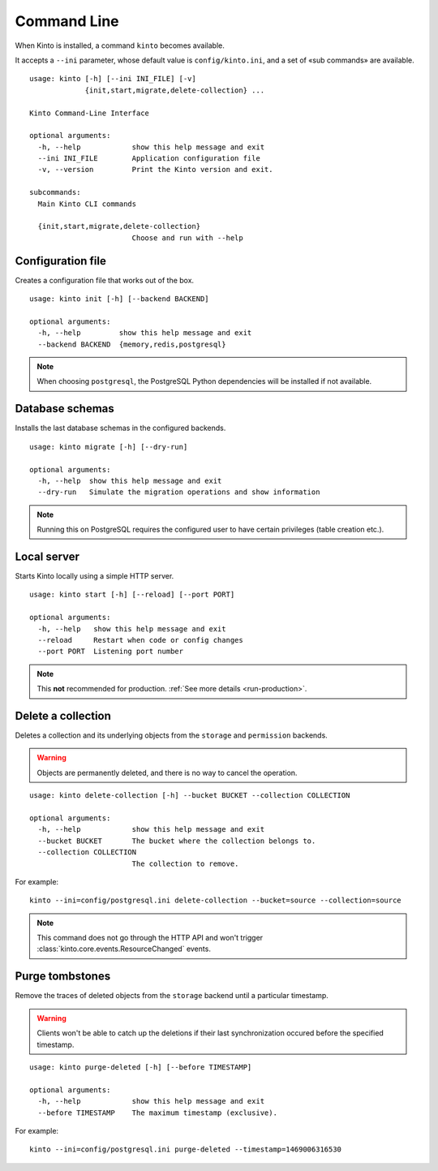 .. _command-line:

Command Line
============

When Kinto is installed, a command ``kinto`` becomes available.

It accepts a ``--ini`` parameter, whose default value is ``config/kinto.ini``,
and a set of «sub commands» are available.

::

    usage: kinto [-h] [--ini INI_FILE] [-v]
                 {init,start,migrate,delete-collection} ...

    Kinto Command-Line Interface

    optional arguments:
      -h, --help            show this help message and exit
      --ini INI_FILE        Application configuration file
      -v, --version         Print the Kinto version and exit.

    subcommands:
      Main Kinto CLI commands

      {init,start,migrate,delete-collection}
                            Choose and run with --help


Configuration file
------------------

Creates a configuration file that works out of the box.

::

    usage: kinto init [-h] [--backend BACKEND]

    optional arguments:
      -h, --help         show this help message and exit
      --backend BACKEND  {memory,redis,postgresql}


.. note::

    When choosing ``postgresql``, the PostgreSQL Python dependencies will be
    installed if not available.

Database schemas
----------------

Installs the last database schemas in the configured backends.

::

    usage: kinto migrate [-h] [--dry-run]

    optional arguments:
      -h, --help  show this help message and exit
      --dry-run   Simulate the migration operations and show information

.. note::

    Running this on PostgreSQL requires the configured user to have certain
    privileges (table creation etc.).


Local server
------------

Starts Kinto locally using a simple HTTP server.

::

    usage: kinto start [-h] [--reload] [--port PORT]

    optional arguments:
      -h, --help   show this help message and exit
      --reload     Restart when code or config changes
      --port PORT  Listening port number

.. note::

    This **not** recommended for production. :ref:`See more details <run-production>`.


Delete a collection
-------------------

Deletes a collection and its underlying objects from the ``storage`` and ``permission`` backends.

.. warning::

    Objects are permanently deleted, and there is no way to cancel the operation.

::

    usage: kinto delete-collection [-h] --bucket BUCKET --collection COLLECTION

    optional arguments:
      -h, --help            show this help message and exit
      --bucket BUCKET       The bucket where the collection belongs to.
      --collection COLLECTION
                            The collection to remove.

For example:

::

    kinto --ini=config/postgresql.ini delete-collection --bucket=source --collection=source

.. note::

    This command does not go through the HTTP API and won't trigger
    :class:`kinto.core.events.ResourceChanged` events.


Purge tombstones
----------------

Remove the traces of deleted objects from the ``storage`` backend until a particular
timestamp.

.. warning::

    Clients won't be able to catch up the deletions if their last synchronization
    occured before the specified timestamp.

::

    usage: kinto purge-deleted [-h] [--before TIMESTAMP]

    optional arguments:
      -h, --help            show this help message and exit
      --before TIMESTAMP    The maximum timestamp (exclusive).

For example:

::

    kinto --ini=config/postgresql.ini purge-deleted --timestamp=1469006316530
